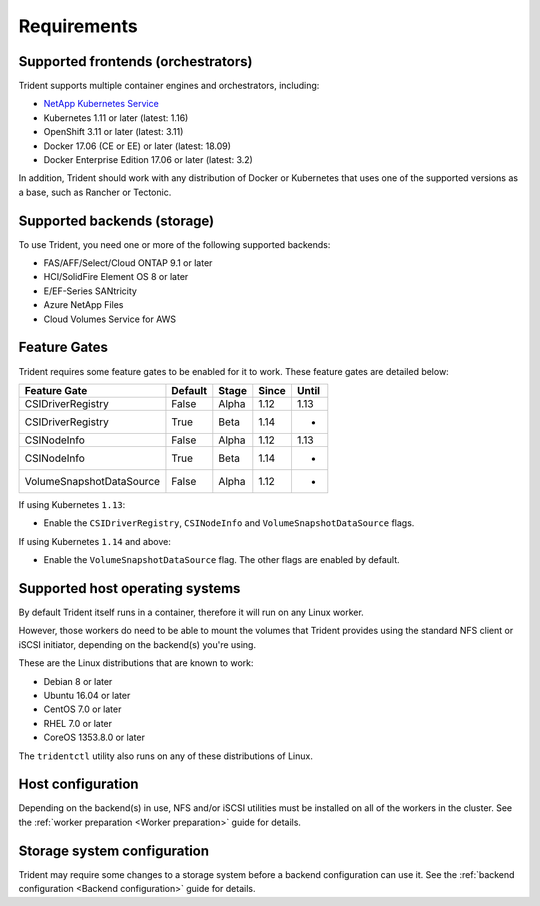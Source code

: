 ************
Requirements
************

Supported frontends (orchestrators)
===================================

Trident supports multiple container engines and orchestrators, including:

* `NetApp Kubernetes Service <https://cloud.netapp.com/kubernetes-service>`_
* Kubernetes 1.11 or later (latest: 1.16)
* OpenShift 3.11 or later (latest: 3.11)
* Docker 17.06 (CE or EE) or later (latest: 18.09)
* Docker Enterprise Edition 17.06 or later (latest: 3.2)

In addition, Trident should work with any distribution of Docker or Kubernetes
that uses one of the supported versions as a base, such as Rancher or Tectonic.

Supported backends (storage)
============================

To use Trident, you need one or more of the following supported backends:

* FAS/AFF/Select/Cloud ONTAP 9.1 or later
* HCI/SolidFire Element OS 8 or later
* E/EF-Series SANtricity
* Azure NetApp Files
* Cloud Volumes Service for AWS

Feature Gates
=============

Trident requires some feature gates to be enabled for it to work.
These feature gates are detailed below:

======================== ======= ===== ===== =====
Feature Gate             Default Stage Since Until
======================== ======= ===== ===== =====
CSIDriverRegistry        False   Alpha 1.12  1.13
CSIDriverRegistry        True    Beta  1.14    -
CSINodeInfo              False   Alpha 1.12  1.13
CSINodeInfo              True    Beta  1.14    -
VolumeSnapshotDataSource False   Alpha 1.12    -
======================== ======= ===== ===== =====

If using Kubernetes ``1.13``:

- Enable the ``CSIDriverRegistry``, ``CSINodeInfo`` and
  ``VolumeSnapshotDataSource`` flags.

If using Kubernetes ``1.14`` and above:

- Enable the ``VolumeSnapshotDataSource`` flag. The other
  flags are enabled by default.

Supported host operating systems
================================

By default Trident itself runs in a container, therefore it will run on any
Linux worker.

However, those workers do need to be able to mount the volumes that Trident
provides using the standard NFS client or iSCSI initiator, depending on the
backend(s) you're using.

These are the Linux distributions that are known to work:

* Debian 8 or later
* Ubuntu 16.04 or later
* CentOS 7.0 or later
* RHEL 7.0 or later
* CoreOS 1353.8.0 or later

The ``tridentctl`` utility also runs on any of these distributions of Linux.

Host configuration
==================

Depending on the backend(s) in use, NFS and/or iSCSI utilities must be
installed on all of the workers in the cluster. See the
:ref:`worker preparation <Worker preparation>` guide for details.

Storage system configuration
============================

Trident may require some changes to a storage system before a backend
configuration can use it. See the
:ref:`backend configuration <Backend configuration>` guide for details.

